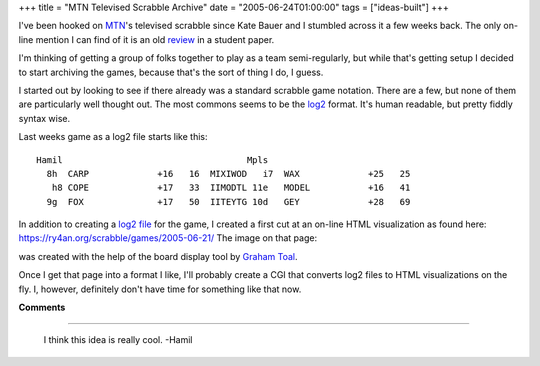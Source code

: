 +++
title = "MTN Televised Scrabble Archive"
date = "2005-06-24T01:00:00"
tags = ["ideas-built"]
+++



I've been hooked on MTN_'s televised scrabble since Kate Bauer and I stumbled across it a few weeks back.  The only on-line mention I can find of it is an old review_ in a student paper.

I'm thinking of getting a group of folks together to play as a team semi-regularly, but while that's getting setup I decided to start archiving the games, because that's the sort of thing I do, I guess.

I started out by looking to see if there already was a standard scrabble game notation.  There are a few, but none of them are particularly well thought out. The most commons seems to be the log2_ format.  It's human readable, but pretty fiddly syntax wise.

Last weeks game as a log2 file starts like this:


::

   Hamil                                   Mpls
     8h  CARP             +16   16  MIXIWOD   i7  WAX             +25   25
      h8 COPE             +17   33  IIMODTL 11e   MODEL           +16   41
     9g  FOX              +17   50  IITEYTG 10d   GEY             +28   69


In addition to creating a `log2 file`_ for the game, I created a first cut at an on-line HTML visualization as found here: https://ry4an.org/scrabble/games/2005-06-21/  The image on that page:

|board|

was created with the help of the board display tool by `Graham Toal`_.

Once I get that page into a format I like, I'll probably create a CGI that converts log2 files to HTML visualizations on the fly.  I, however, definitely don't have time for something like that now.







.. _MTN: http://mtn.org/

.. _review: http://faculty.normandale.edu/~lions_roar/April%2029/scrabble.html

.. _log2: http://web.archive.org/web/20030201164549/http://www.doe.carleton.ca/~jac/acdir/log2.html

.. _log2 file: https://ry4an.org/scrabble/games/2005-06-21/scrabble-2005-06-21.txt

.. _Graham Toal: http://www.gtoal.com/


.. |board| image:: https://ry4an.org/scrabble/games/2005-06-21/board.png



**Comments**


-------------------------

 I think this idea is really cool. -Hamil


.. date: 1119589200
.. tags: ideas-built

